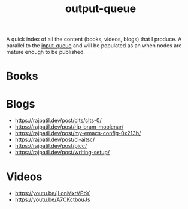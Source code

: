 :PROPERTIES:
:ID:       20230806T064749.713713
:END:
#+title: output-queue

A quick index of all the content (books, videos, blogs) that I produce. A parallel to the [[id:20230718T222456.978981][input-queue]] and will be populated as an when nodes are mature enough to be published. 

* Books
* Blogs
 - https://rajpatil.dev/post/clts/clts-0/
 - https://rajpatil.dev/post/rip-bram-moolenar/
 - https://rajpatil.dev/post/my-emacs-config-0x213b/
 - https://rajpatil.dev/post/cl-aitsc/
 - https://rajpatil.dev/post/picc/
 - https://rajpatil.dev/post/writing-setup/
* Videos
- https://youtu.be/jLonMxrVPbY 
- https://youtu.be/A7CKctbouJs
